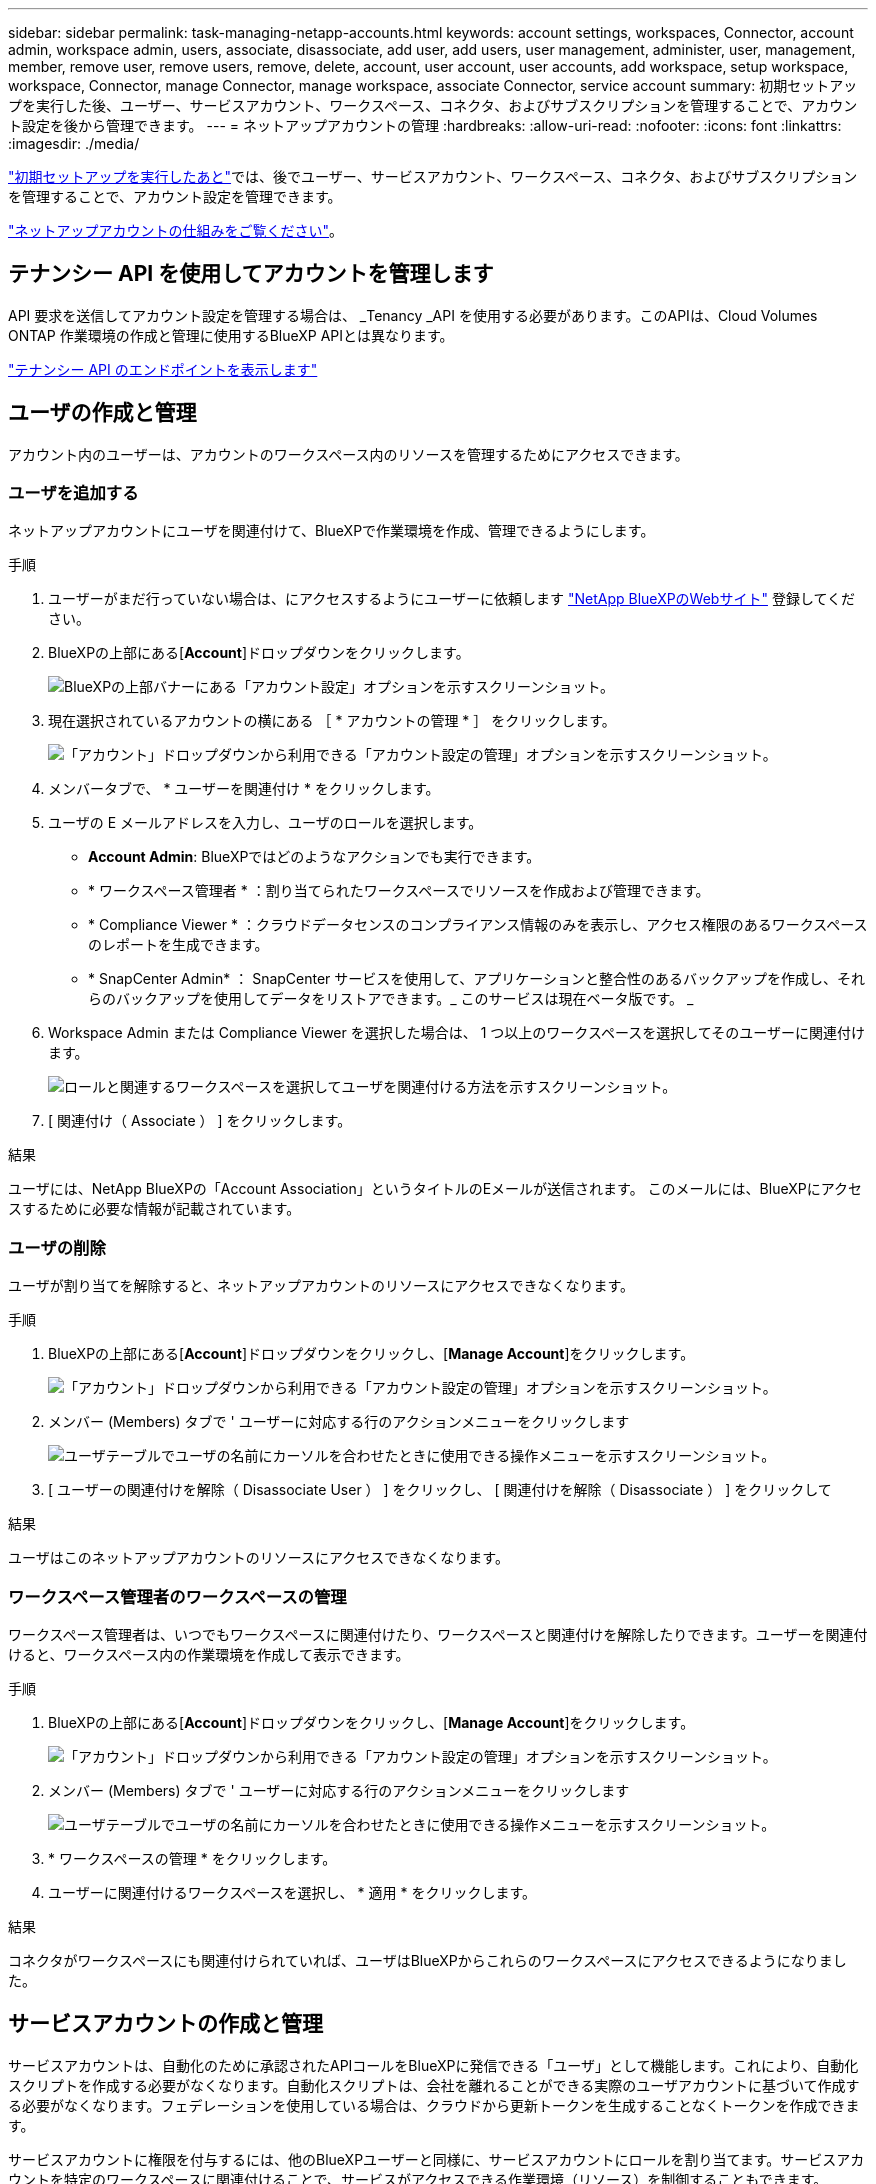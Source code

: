 ---
sidebar: sidebar 
permalink: task-managing-netapp-accounts.html 
keywords: account settings, workspaces, Connector, account admin, workspace admin, users, associate, disassociate, add user, add users, user management, administer, user, management, member, remove user, remove users, remove, delete, account, user account, user accounts, add workspace, setup workspace, workspace, Connector, manage Connector, manage workspace, associate Connector, service account 
summary: 初期セットアップを実行した後、ユーザー、サービスアカウント、ワークスペース、コネクタ、およびサブスクリプションを管理することで、アカウント設定を後から管理できます。 
---
= ネットアップアカウントの管理
:hardbreaks:
:allow-uri-read: 
:nofooter: 
:icons: font
:linkattrs: 
:imagesdir: ./media/


[role="lead"]
link:task-setting-up-netapp-accounts.html["初期セットアップを実行したあと"]では、後でユーザー、サービスアカウント、ワークスペース、コネクタ、およびサブスクリプションを管理することで、アカウント設定を管理できます。

link:concept-netapp-accounts.html["ネットアップアカウントの仕組みをご覧ください"]。



== テナンシー API を使用してアカウントを管理します

API 要求を送信してアカウント設定を管理する場合は、 _Tenancy _API を使用する必要があります。このAPIは、Cloud Volumes ONTAP 作業環境の作成と管理に使用するBlueXP APIとは異なります。

https://docs.netapp.com/us-en/cloud-manager-automation/tenancy/overview.html["テナンシー API のエンドポイントを表示します"^]



== ユーザの作成と管理

アカウント内のユーザーは、アカウントのワークスペース内のリソースを管理するためにアクセスできます。



=== ユーザを追加する

ネットアップアカウントにユーザを関連付けて、BlueXPで作業環境を作成、管理できるようにします。

.手順
. ユーザーがまだ行っていない場合は、にアクセスするようにユーザーに依頼します https://cloud.netapp.com["NetApp BlueXPのWebサイト"^] 登録してください。
. BlueXPの上部にある[*Account*]ドロップダウンをクリックします。
+
image:screenshot-account-settings-menu.png["BlueXPの上部バナーにある「アカウント設定」オプションを示すスクリーンショット。"]

. 現在選択されているアカウントの横にある ［ * アカウントの管理 * ］ をクリックします。
+
image:screenshot-manage-account-settings.png["「アカウント」ドロップダウンから利用できる「アカウント設定の管理」オプションを示すスクリーンショット。"]

. メンバータブで、 * ユーザーを関連付け * をクリックします。
. ユーザの E メールアドレスを入力し、ユーザのロールを選択します。
+
** *Account Admin*: BlueXPではどのようなアクションでも実行できます。
** * ワークスペース管理者 * ：割り当てられたワークスペースでリソースを作成および管理できます。
** * Compliance Viewer * ：クラウドデータセンスのコンプライアンス情報のみを表示し、アクセス権限のあるワークスペースのレポートを生成できます。
** * SnapCenter Admin* ： SnapCenter サービスを使用して、アプリケーションと整合性のあるバックアップを作成し、それらのバックアップを使用してデータをリストアできます。_ このサービスは現在ベータ版です。 _


. Workspace Admin または Compliance Viewer を選択した場合は、 1 つ以上のワークスペースを選択してそのユーザーに関連付けます。
+
image:screenshot_associate_user.gif["ロールと関連するワークスペースを選択してユーザを関連付ける方法を示すスクリーンショット。"]

. [ 関連付け（ Associate ） ] をクリックします。


.結果
ユーザには、NetApp BlueXPの「Account Association」というタイトルのEメールが送信されます。 このメールには、BlueXPにアクセスするために必要な情報が記載されています。



=== ユーザの削除

ユーザが割り当てを解除すると、ネットアップアカウントのリソースにアクセスできなくなります。

.手順
. BlueXPの上部にある[*Account*]ドロップダウンをクリックし、[*Manage Account*]をクリックします。
+
image:screenshot-manage-account-settings.png["「アカウント」ドロップダウンから利用できる「アカウント設定の管理」オプションを示すスクリーンショット。"]

. メンバー (Members) タブで ' ユーザーに対応する行のアクションメニューをクリックします
+
image:screenshot_associate_user_workspace.png["ユーザテーブルでユーザの名前にカーソルを合わせたときに使用できる操作メニューを示すスクリーンショット。"]

. [ ユーザーの関連付けを解除（ Disassociate User ） ] をクリックし、 [ 関連付けを解除（ Disassociate ） ] をクリックして


.結果
ユーザはこのネットアップアカウントのリソースにアクセスできなくなります。



=== ワークスペース管理者のワークスペースの管理

ワークスペース管理者は、いつでもワークスペースに関連付けたり、ワークスペースと関連付けを解除したりできます。ユーザーを関連付けると、ワークスペース内の作業環境を作成して表示できます。

.手順
. BlueXPの上部にある[*Account*]ドロップダウンをクリックし、[*Manage Account*]をクリックします。
+
image:screenshot-manage-account-settings.png["「アカウント」ドロップダウンから利用できる「アカウント設定の管理」オプションを示すスクリーンショット。"]

. メンバー (Members) タブで ' ユーザーに対応する行のアクションメニューをクリックします
+
image:screenshot_associate_user_workspace.png["ユーザテーブルでユーザの名前にカーソルを合わせたときに使用できる操作メニューを示すスクリーンショット。"]

. * ワークスペースの管理 * をクリックします。
. ユーザーに関連付けるワークスペースを選択し、 * 適用 * をクリックします。


.結果
コネクタがワークスペースにも関連付けられていれば、ユーザはBlueXPからこれらのワークスペースにアクセスできるようになりました。



== サービスアカウントの作成と管理

サービスアカウントは、自動化のために承認されたAPIコールをBlueXPに発信できる「ユーザ」として機能します。これにより、自動化スクリプトを作成する必要がなくなります。自動化スクリプトは、会社を離れることができる実際のユーザアカウントに基づいて作成する必要がなくなります。フェデレーションを使用している場合は、クラウドから更新トークンを生成することなくトークンを作成できます。

サービスアカウントに権限を付与するには、他のBlueXPユーザーと同様に、サービスアカウントにロールを割り当てます。サービスアカウントを特定のワークスペースに関連付けることで、サービスがアクセスできる作業環境（リソース）を制御することもできます。

サービスアカウントを作成すると、サービスアカウントのクライアントIDとクライアントシークレットをコピーまたはダウンロードできます。このキーペアは、BlueXPでの認証に使用されます。



=== サービスアカウントの作成

作業環境でリソースを管理するために必要な数のサービスアカウントを作成します。

.手順
. BlueXPの上部にある[*Account*]ドロップダウンをクリックします。
+
image:screenshot-account-settings-menu.png["BlueXPの上部バナーにある「アカウント設定」オプションを示すスクリーンショット。"]

. 現在選択されているアカウントの横にある ［ * アカウントの管理 * ］ をクリックします。
+
image:screenshot-manage-account-settings.png["「アカウント」ドロップダウンから利用できる「アカウント設定の管理」オプションを示すスクリーンショット。"]

. メンバータブで、 * サービスアカウントの作成 * をクリックします。
. 名前を入力し、ロールを選択します。Account Admin 以外のロールを選択した場合は、このサービスアカウントに関連付けるワークスペースを選択します。
. [ 作成（ Create ） ] をクリックします。
. クライアント ID とクライアントシークレットをコピーまたはダウンロードします。
+
クライアントシークレットは1回だけ表示され、BlueXPによってどこにも保存されません。シークレットをコピーまたはダウンロードして安全に保管します。

. [* 閉じる * ] をクリックします。




=== サービスアカウントのベアラトークンを取得する

への API 呼び出しを実行するため https://docs.netapp.com/us-en/cloud-manager-automation/tenancy/overview.html["テナンシー API"^]サービスアカウントのベアラートークンを取得する必要があります。

https://docs.netapp.com/us-en/cloud-manager-automation/platform/create_service_token.html["サービスアカウントトークンの作成方法について説明します"^]



=== クライアント ID をコピーしています

サービスアカウントのクライアント ID はいつでもコピーできます。

.手順
. [ メンバー ] タブで、サービスアカウントに対応する行のアクションメニューをクリックします。
+
image:screenshot_service_account_actions.gif["ユーザテーブルでユーザの名前にカーソルを合わせたときに使用できる操作メニューを示すスクリーンショット。"]

. [ クライアント ID] をクリックします。
. ID がクリップボードにコピーされます。




=== キーの再作成中です

キーを再作成すると、このサービスアカウントの既存のキーが削除され、新しいキーが作成されます。前のキーを使用することはできません。

.手順
. [ メンバー ] タブで、サービスアカウントに対応する行のアクションメニューをクリックします。
+
image:screenshot_service_account_actions.gif["ユーザテーブルでユーザの名前にカーソルを合わせたときに使用できる操作メニューを示すスクリーンショット。"]

. [ キーの再作成 *] をクリックします。
. 再作成 * をクリックして確定します。
. クライアント ID とクライアントシークレットをコピーまたはダウンロードします。
+
クライアントシークレットは1回だけ表示され、BlueXPによってどこにも保存されません。シークレットをコピーまたはダウンロードして安全に保管します。

. [* 閉じる * ] をクリックします。




=== サービスアカウントを削除する

不要になったサービスアカウントを削除します。

.手順
. [ メンバー ] タブで、サービスアカウントに対応する行のアクションメニューをクリックします。
+
image:screenshot_service_account_actions.gif["ユーザテーブルでユーザの名前にカーソルを合わせたときに使用できる操作メニューを示すスクリーンショット。"]

. [ 削除（ Delete ） ] をクリックします。
. 再度 * Delete * をクリックして確定します。




== ワークスペースの管理

ワークスペースの作成、名前の変更、および削除により、ワークスペースを管理します。ワークスペースにリソースが含まれている場合、ワークスペースは削除できません。空である必要があります。

.手順
. BlueXPの上部にある[*Account*]ドロップダウンをクリックし、[*Manage Account*]をクリックします。
. [* ワークスペース * ] をクリックします。
. 次のいずれかのオプションを選択します。
+
** 新しいワークスペースを作成するには、 * 新しいワークスペースを追加 * をクリックします。
** * 名前変更 * をクリックして、ワークスペースの名前を変更します。
** ワークスペースを削除するには、 * 削除 * をクリックします。






== コネクタのワークスペースを管理する

ワークスペース管理者がBlueXPからワークスペースにアクセスできるように、コネクタをワークスペースに関連付ける必要があります。

アカウント管理者のみがいる場合は、コネクタをワークスペースに関連付ける必要はありません。アカウント管理者は、既定でBlueXPのすべてのワークスペースにアクセスできます。

link:concept-netapp-accounts.html#users-workspaces-and-service-connectors["ユーザー、ワークスペース、コネクターの詳細をご覧ください"]。

.手順
. BlueXPの上部にある[*Account*]ドロップダウンをクリックし、[*Manage Account*]をクリックします。
. コネクター（ * Connector ）をクリックします。
. 関連付けるコネクタの * ワークスペースの管理 * をクリックします。
. コネクタに関連付けるワークスペースを選択し、 * 適用 * をクリックします。




== サブスクリプションの管理

クラウドプロバイダのマーケットプレイスからサブスクライブすると、各サブスクリプションはアカウント設定ウィジェットから利用できます。サブスクリプションの名前を変更したり、 1 つまたは複数のアカウントからサブスクリプションの関連付けを解除したりすることができます。

たとえば、 2 つのアカウントがあり、それぞれが別々のサブスクリプションで課金されるとします。いずれかのアカウントとサブスクリプションの関連付けを解除することで、 Cloud Volume ONTAP 作業環境の作成時にそのアカウントのユーザが誤って誤ったサブスクリプションを選択しないようにすることができます。

link:concept-netapp-accounts.html#subscriptions["サブスクリプションの詳細については、こちらをご覧ください"]。

.手順
. BlueXPの上部にある[*Account*]ドロップダウンをクリックし、[*Manage Account*]をクリックします。
. [ サブスクリプション ] をクリックします。
+
現在表示しているアカウントに関連付けられている月額プランのみが表示されます。

. 管理するサブスクリプションに対応する行のアクションメニューをクリックします。
+
image:screenshot_subscription_menu.gif["サブスクリプションのアクションメニューのスクリーンショット。"]

. サブスクリプションの名前を変更するか、サブスクリプションに関連付けられているアカウントを管理するかを選択します。




== アカウント名を変更する

アカウント名はいつでも変更して、わかりやすい名前に変更してください。

.手順
. BlueXPの上部にある[*Account*]ドロップダウンをクリックし、[*Manage Account*]をクリックします。
. 「 * 概要 * 」タブで、アカウント名の横にある編集アイコンをクリックします。
. 新しいアカウント名を入力し、 * 保存 * をクリックします。




== プライベートプレビューを許可します

アカウントのプレビューで、新しいNetAppクラウド サービス が利用できるようになります。このは、BlueXPでプレビュー版として利用できます。

プライベートプレビューのサービスは、期待どおりに動作することが保証されておらず、サービスが停止したり、機能しなくなったりする可能性があります。

.手順
. BlueXPの上部にある[*Account*]ドロップダウンをクリックし、[*Manage Account*]をクリックします。
. [ * 概要 * ] タブで、 [ * プライベートプレビューを許可する * ] 設定を有効にします。




== サードパーティサービスを許可しています

アカウントのサードパーティサービスがBlueXPで利用可能なサードパーティサービスにアクセスできるようにします。サードパーティのサービスはクラウドサービスとネットアップが提供するサービスに似ていますが、サードパーティが管理とサポートを行っています。

.手順
. BlueXPの上部にある[*Account*]ドロップダウンをクリックし、[*Manage Account*]をクリックします。
. [ * 概要 * ] タブで、 [ * サードパーティサービスを許可する * ] 設定を有効にします。




== SaaS プラットフォームを無効にする

会社のセキュリティポリシーに準拠するために必要な場合を除き、 SaaS プラットフォームを無効にすることはお勧めしません。SaaS プラットフォームを無効にすると、ネットアップの統合クラウドサービスを使用できなくなります。

次のサービスは、SaaSプラットフォームを無効にした場合、BlueXPからは利用できません。

* クラウドデータの意味
* Kubernetes
* クラウド階層化
* グローバルファイルキャッシュ


SaaS プラットフォームを無効にする場合は、からすべてのタスクを実行する必要があります link:task-managing-connectors.html#access-the-local-ui["コネクタで使用可能なローカルユーザインターフェイス"]。


CAUTION: これは、BlueXP SaaSプラットフォームの使用を妨げる元に戻せないアクションです。ローカルコネクターからアクションを実行する必要があります。ネットアップの統合クラウドサービスの多くを利用することはできません。また、 SaaS プラットフォームを再度有効にするには、ネットアップのサポートが必要になります。

.手順
. BlueXPの上部にある[*Account*]ドロップダウンをクリックし、[*Manage Account*]をクリックします。
. ［ 概要 ］ タブで、 SaaS プラットフォームの使用を無効にするオプションを切り替えます。

